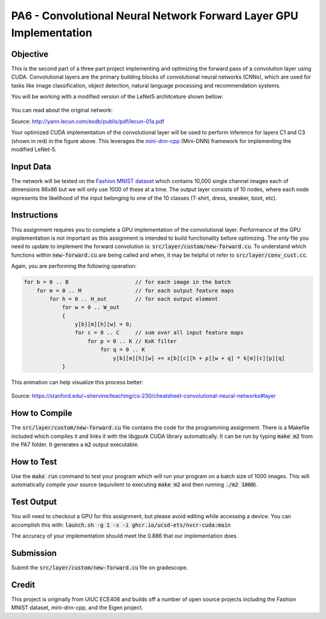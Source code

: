 PA6 - Convolutional Neural Network Forward Layer GPU Implementation
===================================================================

Objective
^^^^^^^^^
This is the second part of a three part project implementing and optimizing the forward pass of a convolution layer using CUDA. Convolutional layers are the primary building blocks of convolutional neural networks (CNNs), which are used for tasks like image classification, object detection, natural language processing and recommendation systems.

You will be working with a modified version of the LeNet5 architceture shown bellow:

.. figure:: /image/lenet.png
    :align: center
    :alt: LeNet-5 Architecture

You can read about the original network:

Source: http://yann.lecun.com/exdb/publis/pdf/lecun-01a.pdf

Your optimized CUDA implementation of the convolutional layer will be used to perform inference for layers C1 and C3 (shown in red) in the figure above. This leverages the `mini-dnn-cpp <http://yann.lecun.com/exdb/publis/pdf/lecun-01a.pdf>`_ (Mini-DNN) framework for implementing the modified LeNet-5.

Input Data
^^^^^^^^^^
The network will be tested on the `Fashion MNIST dataset <https://github.com/zalandoresearch/fashion-mnist>`_ which contains 10,000 single channel images each of dimensions 86x86 but we will only use 1000 of these at a time. The output layer consists of 10 nodes, where each node represents the likelihood of the input belonging to one of the 10 classes (T-shirt, dress, sneaker, boot, etc).


Instructions
^^^^^^^^^^^^^
This assignment requires you to complete a GPU implementation of the convolutional layer. Performance of the GPU implementation is not important as this assignment is intended to build functionality before optimizing. The only file you need to update to implement the forward convolution is: :code:`src/layer/custom/new-forward.cu`. To understand which functions within :code:`new-forward.cu` are being called and when, it may be helpful ot refer to :code:`src/layer/conv_cust.cc`.

Again, you are performing the following operation:

.. code-block:: none

    for b = 0 .. B                     // for each image in the batch 
        for m = 0 .. M                 // for each output feature maps
            for h = 0 .. H_out         // for each output element
                for w = 0 .. W_out
                {
                    y[b][m][h][w] = 0;
                    for c = 0 .. C     // sum over all input feature maps
                        for p = 0 .. K // KxK filter
                            for q = 0 .. K
                                y[b][m][h][w] += x[b][c][h + p][w + q] * k[m][c][p][q]
                }

This animation can help visualize this process better:

.. figure:: /image/convolution.png
    :align: center
    :alt: Convolution Animation

Source: https://stanford.edu/~shervine/teaching/cs-230/cheatsheet-convolutional-neural-networks#layer

How to Compile
^^^^^^^^^^^^^^
The :code:`src/layer/custom/new-forward.cu` file contains the code for the programming assignment. There is a Makefile included which compiles it and links it with the libgputk CUDA library automatically. It can be run by typing :code:`make m2` from the PA7 folder. It generates a :code:`m2` output executable.

How to Test
^^^^^^^^^^^
Use the :code:`make run` command to test your program which will run your program on a batch size of 1000 images. This will automatically compile your source (equivilent to executing :code:`make m2` and then running :code:`./m2 1000`).

Test Output
^^^^^^^^^^^

You will need to checkout a GPU for this assignment, but please avoid editing while accessing a device. You can accomplish this with: :code:`launch.sh -g 1 -s -i ghcr.io/ucsd-ets/nvcr-cuda:main`

The accuracy of your implementation should meet the 0.886 that our implementation does.

Submission
^^^^^^^^^^
Submit the :code:`src/layer/custom/new-forward.cu` file on gradescope.

Credit
^^^^^^
This project is originally from UIUC ECE408 and builds off a number of open source projects including the Fashion MNIST dataset, mini-dnn-cpp, and the Eigen project.